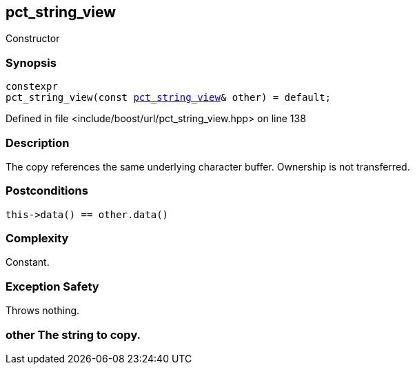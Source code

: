 :relfileprefix: ../../../
[#7AE26581C5E08193970258FF3AFB411C9818AA7D]
== pct_string_view

pass:v,q[Constructor]


=== Synopsis

[source,cpp,subs="verbatim,macros,-callouts"]
----
constexpr
pct_string_view(const xref:reference/boost/urls/pct_string_view.adoc[pct_string_view]& other) = default;
----

Defined in file <include/boost/url/pct_string_view.hpp> on line 138

=== Description

pass:v,q[The copy references the same] pass:v,q[underlying character buffer.] pass:v,q[Ownership is not transferred.]

=== Postconditions
[,cpp]
----
this->data() == other.data()
----

=== Complexity
pass:v,q[Constant.]

=== Exception Safety
pass:v,q[Throws nothing.]

=== other The string to copy.



